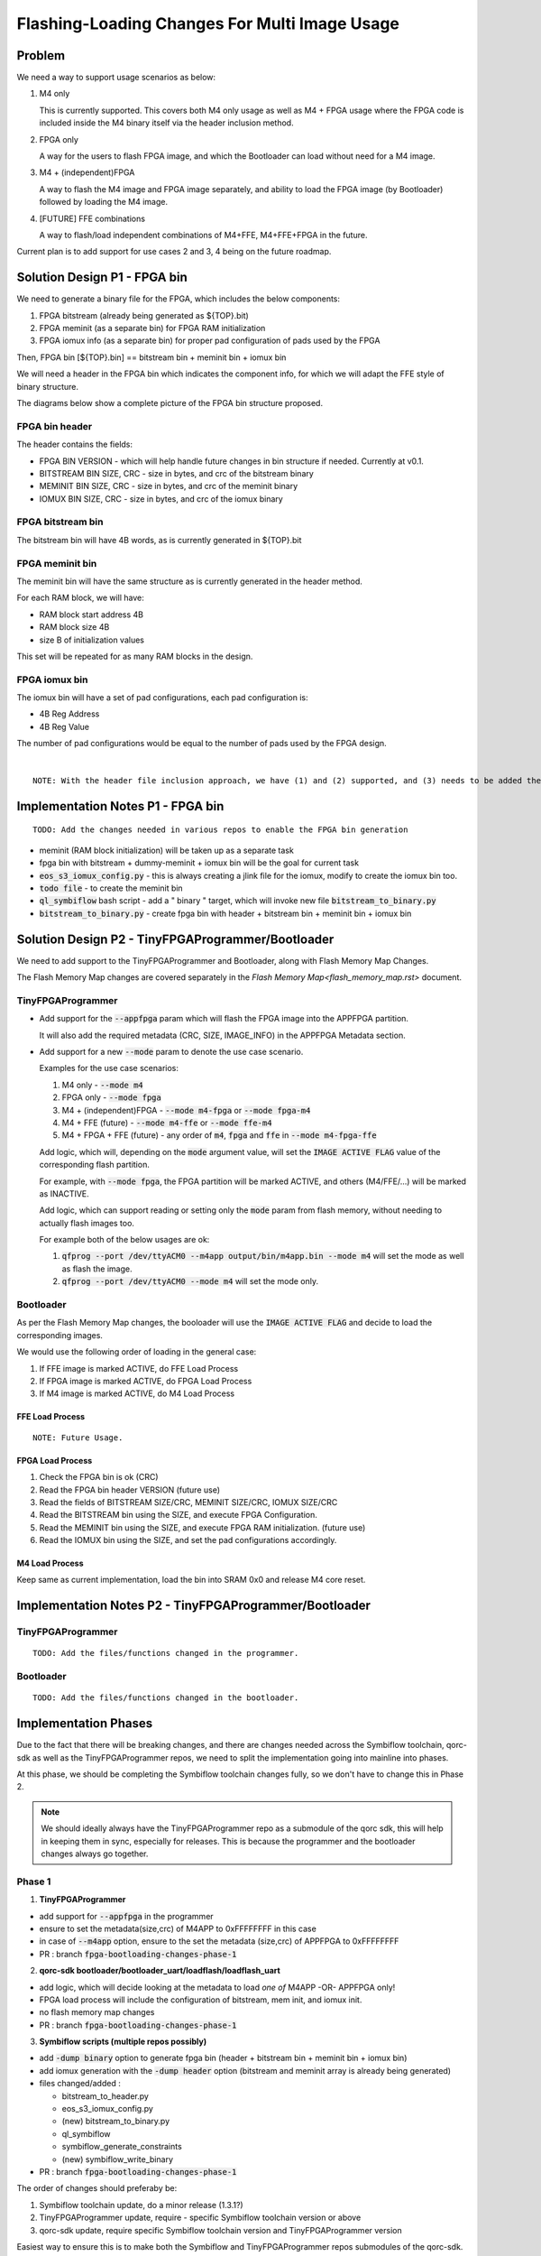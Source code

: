 Flashing-Loading Changes For Multi Image Usage
==============================================

Problem
-------

We need a way to support usage scenarios as below:

1. M4 only

   This is currently supported.
   This covers both M4 only usage as well as M4 + FPGA usage where the FPGA code is included inside the M4 binary itself via the header inclusion method.

2. FPGA only

   A way for the users to flash FPGA image, and which the Bootloader can load without need for a M4 image.

3. M4 + (independent)FPGA

   A way to flash the M4 image and FPGA image separately, and ability to load the FPGA image (by Bootloader) followed by loading the M4 image.

4. [FUTURE] FFE combinations

   A way to flash/load independent combinations of M4+FFE, M4+FFE+FPGA in the future.

Current plan is to add support for use cases 2 and 3, 4 being on the future roadmap.


Solution Design P1 - FPGA bin
-----------------------------

We need to generate a binary file for the FPGA, which includes the below components:

1. FPGA bitstream (already being generated as ${TOP}.bit)
2. FPGA meminit (as a separate bin) for FPGA RAM initialization
3. FPGA iomux info (as a separate bin) for proper pad configuration of pads used by the FPGA

Then, FPGA bin [${TOP}.bin] == bitstream bin + meminit bin + iomux bin

We will need a header in the FPGA bin which indicates the component info, for which we will adapt the FFE style of binary structure.

The diagrams below show a complete picture of the FPGA bin structure proposed.

FPGA bin header
~~~~~~~~~~~~~~~

.. image:: fpga-bin-structure-header.png

The header contains the fields:

- FPGA BIN VERSION - which will help handle future changes in bin structure if needed. Currently at v0.1.
- BITSTREAM BIN SIZE, CRC - size in bytes, and crc of the bitstream binary
- MEMINIT BIN SIZE, CRC - size in bytes, and crc of the meminit binary
- IOMUX BIN SIZE, CRC - size in bytes, and crc of the iomux binary

FPGA bitstream bin
~~~~~~~~~~~~~~~~~~

.. image:: fpga-bin-structure-bitstream.png

The bitstream bin will have 4B words, as is currently generated in ${TOP}.bit

FPGA meminit bin
~~~~~~~~~~~~~~~~

.. image:: fpga-bin-structure-meminit.png

The meminit bin will have the same structure as is currently generated in the header method.

For each RAM block, we will have:

- RAM block start address 4B
- RAM block size 4B
- size B of initialization values

This set will be repeated for as many RAM blocks in the design.

FPGA iomux bin
~~~~~~~~~~~~~~

.. image:: fpga-bin-structure-iomux.png

The iomux bin will have a set of pad configurations, each pad configuration is:

- 4B Reg Address
- 4B Reg Value

The number of pad configurations would be equal to the number of pads used by the FPGA design.

|

::

    NOTE: With the header file inclusion approach, we have (1) and (2) supported, and (3) needs to be added there too.

Implementation Notes P1 - FPGA bin
----------------------------------

:: 

    TODO: Add the changes needed in various repos to enable the FPGA bin generation

- meminit (RAM block initialization) will be taken up as a separate task
- fpga bin with bitstream + dummy-meminit + iomux bin will be the goal for current task
- :code:`eos_s3_iomux_config.py` - this is always creating a jlink file for the iomux, modify to create the iomux bin too.
- :code:`todo file` - to create the meminit bin
- :code:`ql_symbiflow` bash script - add a " binary " target, which will invoke new file :code:`bitstream_to_binary.py`
- :code:`bitstream_to_binary.py` - create fpga bin with header + bitstream bin + meminit bin + iomux bin


Solution Design P2 - TinyFPGAProgrammer/Bootloader
--------------------------------------------------

We need to add support to the TinyFPGAProgrammer and Bootloader, along with Flash Memory Map Changes.

The Flash Memory Map changes are covered separately in the `Flash Memory Map<flash_memory_map.rst>` document.

TinyFPGAProgrammer
~~~~~~~~~~~~~~~~~~

- Add support for the :code:`--appfpga` param which will flash the FPGA image into the APPFPGA partition.
  
  It will also add the required metadata (CRC, SIZE, IMAGE_INFO) in the APPFPGA Metadata section.

- Add support for a new :code:`--mode` param to denote the use case scenario.

  Examples for the use case scenarios:

  1. M4 only - :code:`--mode m4`
  2. FPGA only - :code:`--mode fpga`
  3. M4 + (independent)FPGA - :code:`--mode m4-fpga` or :code:`--mode fpga-m4`
  4. M4 + FFE (future) - :code:`--mode m4-ffe` or :code:`--mode ffe-m4`
  5. M4 + FPGA + FFE (future) - any order of :code:`m4`, :code:`fpga` and :code:`ffe` in :code:`--mode m4-fpga-ffe`

  Add logic, which will, depending on the :code:`mode` argument value, will set the :code:`IMAGE ACTIVE FLAG` value of the corresponding flash partition.

  For example, with :code:`--mode fpga`, the FPGA partition will be marked ACTIVE, and others (M4/FFE/...) will be marked as INACTIVE.

  Add logic, which can support reading or setting only the :code:`mode` param from flash memory, without needing to actually flash images too.

  For example both of the below usages are ok:
  
  1. :code:`qfprog --port /dev/ttyACM0 --m4app output/bin/m4app.bin --mode m4` will set the mode as well as flash the image.
  2. :code:`qfprog --port /dev/ttyACM0 --mode m4` will set the mode only.


Bootloader
~~~~~~~~~~

As per the Flash Memory Map changes, the booloader will use the :code:`IMAGE ACTIVE FLAG` and decide to load the corresponding images.

We would use the following order of loading in the general case:

1. If FFE image is marked ACTIVE, do FFE Load Process
2. If FPGA image is marked ACTIVE, do FPGA Load Process
3. If M4 image is marked ACTIVE, do M4 Load Process

FFE Load Process
++++++++++++++++

::

    NOTE: Future Usage.

FPGA Load Process
+++++++++++++++++

1. Check the FPGA bin is ok (CRC)
2. Read the FPGA bin header VERSION (future use)
3. Read the fields of BITSTREAM SIZE/CRC, MEMINIT SIZE/CRC, IOMUX SIZE/CRC
4. Read the BITSTREAM bin using the SIZE, and execute FPGA Configuration.
5. Read the MEMINIT bin using the SIZE, and execute FPGA RAM initialization. (future use)
6. Read the IOMUX bin using the SIZE, and set the pad configurations accordingly.

M4 Load Process
+++++++++++++++

Keep same as current implementation, load the bin into SRAM 0x0 and release M4 core reset.


Implementation Notes P2 - TinyFPGAProgrammer/Bootloader
-------------------------------------------------------

TinyFPGAProgrammer
~~~~~~~~~~~~~~~~~~

::

    TODO: Add the files/functions changed in the programmer.

Bootloader
~~~~~~~~~~

::

    TODO: Add the files/functions changed in the bootloader.


Implementation Phases
---------------------

Due to the fact that there will be breaking changes, and there are changes needed across the Symbiflow toolchain, qorc-sdk as well as the TinyFPGAProgrammer repos, we need to split the implementation going into mainline into phases.

At this phase, we should be completing the Symbiflow toolchain changes fully, so we don't have to change this in Phase 2.

.. note:: We should ideally always have the TinyFPGAProgrammer repo as a submodule of the qorc sdk, this will help in keeping them in sync, especially for releases.
          This is because the programmer and the bootloader changes always go together.

Phase 1
~~~~~~~

1. **TinyFPGAProgrammer**

- add support for :code:`--appfpga` in the programmer
- ensure to set the metadata(size,crc) of M4APP to 0xFFFFFFFF in this case
- in case of :code:`--m4app` option, ensure to the set the metadata (size,crc) of APPFPGA to 0xFFFFFFFF
- PR : branch :code:`fpga-bootloading-changes-phase-1`

2. **qorc-sdk bootloader/bootloader_uart/loadflash/loadflash_uart**

- add logic, which will decide looking at the metadata to load *one of* M4APP -OR- APPFPGA only!
- FPGA load process will include the configuration of bitstream, mem init, and iomux init.
- no flash memory map changes
- PR : branch :code:`fpga-bootloading-changes-phase-1`


3. **Symbiflow scripts (multiple repos possibly)**

- add :code:`-dump binary` option to generate fpga bin (header + bitstream bin + meminit bin + iomux bin)
- add iomux generation with the :code:`-dump header` option (bitstream and meminit array is already being generated)
- files changed/added :

  - bitstream_to_header.py
  - eos_s3_iomux_config.py
  - (new) bitstream_to_binary.py
  - ql_symbiflow
  - symbiflow_generate_constraints
  - (new) symbiflow_write_binary

- PR : branch :code:`fpga-bootloading-changes-phase-1`

The order of changes should preferaby be:

1. Symbiflow toolchain update, do a minor release (1.3.1?)
2. TinyFPGAProgrammer update, require - specific Symbiflow toolchain version or above 
3. qorc-sdk update, require specific Symbiflow toolchain version and TinyFPGAProgrammer version

Easiest way to ensure this is to make both the Symbiflow and TinyFPGAProgrammer repos submodules of the qorc-sdk.
This would mean that each qorc-sdk version has a specific relation/requirement of specific version of the submodules.
This would also have it easier to bundle the codebase and the interdependencies.

With these, the current operation can continue as is, and there will not be breaking changes, at the same time we support the FPGA standalone loading.


Phase 2
~~~~~~~

Here we will introduce the major changes to support multiple scenarios of usage (and the --mode), including M4App + (independent)AppFPGA, M4App only, AppFPGA only, and others in the future.

The Flash Memory Map changes will also be brought in.

This will bring a change in the TinyFPGAProgrammer and the qorc-sdk Bootloader repos only, which need to be in sync. (perhaps as a release?)

1. **TinyFPGAProgrammer**

- add --mode flag for operation (m4, m4+fpga, others)
- add logic to parse and update the mode into the new Flash Memory Map (active partition info)
- PR : branch :code:`fpga-bootloading-changes-phase-2`

2. **qorc-sdk bootloader/bootloader_uart/loadflash/loadflash_uart**

- add support for new Flash Memory Map, and use the "active partition" info to load the images in predefined order.
- the preferred order is FFE(future), AppFPGA, M4App in any combination.
- PR : branch :code:`fpga-bootloading-changes-phase-2`
